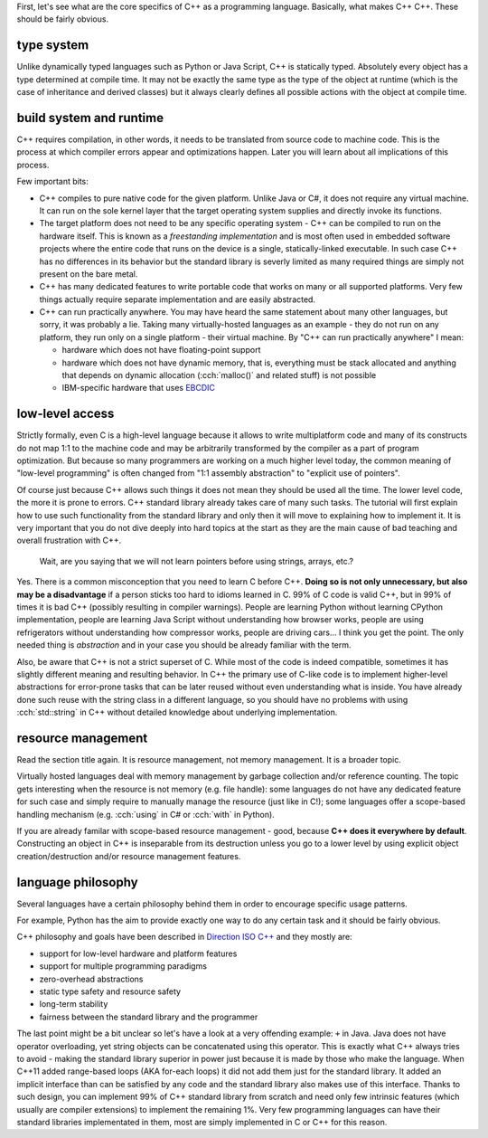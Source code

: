 .. title: 01 - overwiev
.. slug: 01_overview
.. description: what makes C++ C++
.. author: Xeverous

First, let's see what are the core specifics of C++ as a programming language. Basically, what makes C++ C++. These should be fairly obvious.

type system
###########

Unlike dynamically typed languages such as Python or Java Script, C++ is statically typed. Absolutely every object has a type determined at compile time. It may not be exactly the same type as the type of the object at runtime (which is the case of inheritance and derived classes) but it always clearly defines all possible actions with the object at compile time.

build system and runtime
########################

C++ requires compilation, in other words, it needs to be translated from source code to machine code. This is the process at which compiler errors appear and optimizations happen. Later you will learn about all implications of this process.

Few important bits:

- C++ compiles to pure native code for the given platform. Unlike Java or C#, it does not require any virtual machine. It can run on the sole kernel layer that the target operating system supplies and directly invoke its functions.
- The target platform does not need to be any specific operating system - C++ can be compiled to run on the hardware itself. This is known as a *freestanding implementation* and is most often used in embedded software projects where the entire code that runs on the device is a single, statically-linked executable. In such case C++ has no differences in its behavior but the standard library is severly limited as many required things are simply not present on the bare metal.
- C++ has many dedicated features to write portable code that works on many or all supported platforms. Very few things actually require separate implementation and are easily abstracted.
- C++ can run practically anywhere. You may have heard the same statement about many other languages, but sorry, it was probably a lie. Taking many virtually-hosted languages as an example - they do not run on any platform, they run only on a single platform - their virtual machine. By "C++ can run practically anywhere" I mean:

  - hardware which does not have floating-point support
  - hardware which does not have dynamic memory, that is, everything must be stack allocated and anything that depends on dynamic allocation (:cch:`malloc()` and related stuff) is not possible
  - IBM-specific hardware that uses `EBCDIC <https://en.wikipedia.org/wiki/EBCDIC>`_

low-level access
################

Strictly formally, even C is a high-level language because it allows to write multiplatform code and many of its constructs do not map 1:1 to the machine code and may be arbitrarily transformed by the compiler as a part of program optimization. But because so many programmers are working on a much higher level today, the common meaning of "low-level programming" is often changed from "1:1 assembly abstraction" to "explicit use of pointers".

Of course just because C++ allows such things it does not mean they should be used all the time. The lower level code, the more it is prone to errors. C++ standard library already takes care of many such tasks. The tutorial will first explain how to use such functionality from the standard library and only then it will move to explaining how to implement it. It is very important that you do not dive deeply into hard topics at the start as they are the main cause of bad teaching and overall frustration with C++.

  Wait, are you saying that we will not learn pointers before using strings, arrays, etc.?

Yes. There is a common misconception that you need to learn C before C++. **Doing so is not only unnecessary, but also may be a disadvantage** if a person sticks too hard to idioms learned in C. 99% of C code is valid C++, but in 99% of times it is bad C++ (possibly resulting in compiler warnings). People are learning Python without learning CPython implementation, people are learning Java Script without understanding how browser works, people are using refrigerators without understanding how compressor works, people are driving cars... I think you get the point. The only needed thing is *abstraction* and in your case you should be already familiar with the term.

Also, be aware that C++ is not a strict superset of C. While most of the code is indeed compatible, sometimes it has slightly different meaning and resulting behavior. In C++ the primary use of C-like code is to implement higher-level abstractions for error-prone tasks that can be later reused without even understanding what is inside. You have already done such reuse with the string class in a different language, so you should have no problems with using :cch:`std::string` in C++ without detailed knowledge about underlying implementation.

resource management
###################

Read the section title again. It is resource management, not memory management. It is a broader topic.

Virtually hosted languages deal with memory management by garbage collection and/or reference counting. The topic gets interesting when the resource is not memory (e.g. file handle): some languages do not have any dedicated feature for such case and simply require to manually manage the resource (just like in C!); some languages offer a scope-based handling mechanism (e.g. :cch:`using` in C# or :cch:`with` in Python).

If you are already familar with scope-based resource management - good, because **C++ does it everywhere by default**. Constructing an object in C++ is inseparable from its destruction unless you go to a lower level by using explicit object creation/destruction and/or resource management features.

language philosophy
###################

Several languages have a certain philosophy behind them in order to encourage specific usage patterns.

For example, Python has the aim to provide exactly one way to do any certain task and it should be fairly obvious.

C++ philosophy and goals have been described in `Direction ISO C++ <https://wg21.link/p2000>`_ and they mostly are:

- support for low-level hardware and platform features
- support for multiple programming paradigms
- zero-overhead abstractions
- static type safety and resource safety
- long-term stability
- fairness between the standard library and the programmer

The last point might be a bit unclear so let's have a look at a very offending example: ``+`` in Java. Java does not have operator overloading, yet string objects can be concatenated using this operator. This is exactly what C++ always tries to avoid - making the standard library superior in power just because it is made by those who make the language. When C++11 added range-based loops (AKA for-each loops) it did not add them just for the standard library. It added an implicit interface than can be satisfied by any code and the standard library also makes use of this interface. Thanks to such design, you can implement 99% of C++ standard library from scratch and need only few intrinsic features (which usually are compiler extensions) to implement the remaining 1%. Very few programming languages can have their standard libraries implementated in them, most are simply implemented in C or C++ for this reason.

